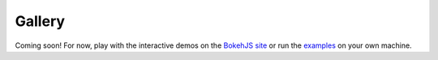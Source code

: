 .. _gallery:

=======
Gallery
=======

.. raw:: html

        <a href="/static/demos/detail/iris.html">
          <img src="/static/img/gallery/iris.png"
               class="gallery" />
        </a>
        <a href="/static/demos/detail/candlestick.html">
          <img src="/static/img/gallery/candlestick.png"
               class="gallery" />
        </a>
        <a href="/static/demos/detail/legend.html">
          <img src="/static/img/gallery/legend.png"
               class="gallery" />
        </a>
        <a href="/static/demos/detail/correlation.html">
          <img src="/static/img/gallery/correlation.png"
               class="gallery" />
        </a>
        <a href="/static/demos/detail/glucose.html">
          <img src="/static/img/gallery/glucose.png"
               class="gallery" />
        </a>

        <a href="/static/demos/detail/stocks.html">
          <img src="/static/img/gallery/stocks.png"
               class="gallery" />
        </a>
        <a href="/static/demos/detail/line_example.html">
          <img src="/static/img/gallery/line.png"
               class="gallery" />
        </a>
        <a href="/static/demos/detail/rect_example.html">
          <img src="/static/img/gallery/rect.png"
               class="gallery" />
        </a>
        <a href="/static/demos/detail/glyphs.html">
          <img src="/static/img/gallery/glyph_wedge.png"
               class="gallery" />
        </a>
        <a href="/static/demos/detail/scatter_example.html">
          <img src="/static/img/gallery/scatter_rect.png"
               class="gallery" />
        </a>
        <a href="/static/demos/detail/iris_splom.html">Iris Splom
          <img src="/static/img/gallery/scatter_rect.png"
               class="gallery" />
        </a>
        <a href="/static/demos/detail/choropleth.html">Choropleth
          <img src="/static/img/gallery/scatter_rect.png"
               class="gallery" />
        </a>

Coming soon!  For now, play with the interactive demos on the
`BokehJS site <http://continuumio.github.io/bokehjs/>`_ or run the
`examples <https://github.com/ContinuumIO/Bokeh/tree/master/examples>`_ on your own machine.

